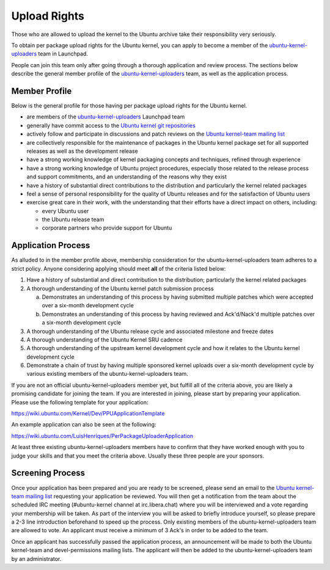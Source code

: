 Upload Rights
#############

Those who are allowed to upload the kernel to the Ubuntu archive take their
responsibility very seriously.

To obtain per package upload rights for the Ubuntu kernel, you can apply to
become a member of the ubuntu-kernel-uploaders_ team in Launchpad.

People can join this team only after going through a thorough application and
review process. The sections below describe the general member profile of the
ubuntu-kernel-uploaders_ team, as well as the application process.

Member Profile
==============

Below is the general profile for those having per package upload rights for the
Ubuntu kernel.

- are members of the ubuntu-kernel-uploaders_ Launchpad team

- generally have commit access to the `Ubuntu kernel git repositories`_

- actively follow and participate in discussions and patch reviews on the
  `Ubuntu kernel-team mailing list`_

- are collectively responsible for the maintenance of packages in the Ubuntu
  kernel package set for all supported releases as well as the development
  release

- have a strong working knowledge of kernel packaging concepts and techniques,
  refined through experience

- have a strong working knowledge of Ubuntu project procedures, especially
  those related to the release process and support commitments, and an
  understanding of the reasons why they exist

- have a history of substantial direct contributions to the distribution and
  particularly the kernel related packages

- feel a sense of personal responsibility for the quality of Ubuntu releases
  and for the satisfaction of Ubuntu users

- exercise great care in their work, with the understanding that their efforts
  have a direct impact on others, including:

  - every Ubuntu user
  - the Ubuntu release team
  - corporate partners who provide support for Ubuntu

Application Process
===================

As alluded to in the member profile above, membership consideration for the
ubuntu-kernel-uploaders team adheres to a strict policy. Anyone considering
applying should meet **all** of the criteria listed below:

1. Have a history of substantial and direct contribution to the distribution;
   particularly the kernel related packages

2. A thorough understanding of the Ubuntu kernel patch submission process

   a. Demonstrates an understanding of this process by having submitted
      multiple patches which were accepted over a six-month development cycle
   b. Demonstrates an understanding of this process by having reviewed and
      Ack'd/Nack'd multiple patches over a six-month development cycle 

3. A thorough understanding of the Ubuntu release cycle and associated
   milestone and freeze dates

4. A thorough understanding of the Ubuntu Kernel SRU cadence

5. A thorough understanding of the upstream kernel development cycle and how it
   relates to the Ubuntu kernel development cycle

6. Demonstrate a chain of trust by having multiple sponsored kernel uploads
   over a six-month development cycle by various existing members of the
   ubuntu-kernel-uploaders team.

If you are not an official ubuntu-kernel-uploaders member yet, but fulfill all
of the criteria above, you are likely a promising candidate for joining the
team. If you are interested in joining, please start by preparing your
application. Please use the following template for your application:

https://wiki.ubuntu.com/Kernel/Dev/PPUApplicationTemplate

An example application can also be seen at the following: 

https://wiki.ubuntu.com/LuisHenriques/PerPackageUploaderApplication 

At least three existing ubuntu-kernel-uploaders members have to confirm that
they have worked enough with you to judge your skills and that you meet the
criteria above. Usually these three people are your sponsors.

Screening Process
=================

Once your application has been prepared and you are ready to be screened,
please send an email to the `Ubuntu kernel-team mailing list`_ requesting your
application be reviewed. You will then get a notification from the team about
the scheduled IRC meeting (#ubuntu-kernel channel at irc.libera.chat) where you
will be interviewed and a vote regarding your membership will be taken. As part
of the interview you will be asked to briefly introduce yourself, so please
prepare a 2-3 line introduction beforehand to speed up the process. Only
existing members of the ubuntu-kernel-uploaders team are allowed to vote. An
applicant must receive a minimum of 3 Ack's in order to be added to the team. 

.. _Ubuntu kernel-team mailing list: https://lists.ubuntu.com/mailman/listinfo/kernel-team

Once an applicant has successfully passed the application process, an
announcement will be made to both the Ubuntu kernel-team and devel-permissions
mailing lists. The applicant will then be added to the ubuntu-kernel-uploaders
team by an administrator.

.. _ubuntu-kernel-uploaders: https://launchpad.net/~ubuntu-kernel-uploaders
.. _Ubuntu kernel git repositories: http://kernel.ubuntu.com/git
